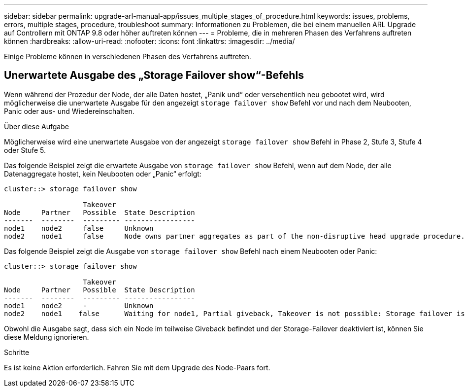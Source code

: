 ---
sidebar: sidebar 
permalink: upgrade-arl-manual-app/issues_multiple_stages_of_procedure.html 
keywords: issues, problems, errors, multiple stages, procedure, troubleshoot 
summary: Informationen zu Problemen, die bei einem manuellen ARL Upgrade auf Controllern mit ONTAP 9.8 oder höher auftreten können 
---
= Probleme, die in mehreren Phasen des Verfahrens auftreten können
:hardbreaks:
:allow-uri-read: 
:nofooter: 
:icons: font
:linkattrs: 
:imagesdir: ../media/


[role="lead"]
Einige Probleme können in verschiedenen Phasen des Verfahrens auftreten.



== Unerwartete Ausgabe des „Storage Failover show“-Befehls

Wenn während der Prozedur der Node, der alle Daten hostet, „Panik und“ oder versehentlich neu gebootet wird, wird möglicherweise die unerwartete Ausgabe für den angezeigt `storage failover show` Befehl vor und nach dem Neubooten, Panic oder aus- und Wiedereinschalten.

.Über diese Aufgabe
Möglicherweise wird eine unerwartete Ausgabe von der angezeigt `storage failover show` Befehl in Phase 2, Stufe 3, Stufe 4 oder Stufe 5.

Das folgende Beispiel zeigt die erwartete Ausgabe von `storage failover show` Befehl, wenn auf dem Node, der alle Datenaggregate hostet, kein Neubooten oder „Panic“ erfolgt:

....
cluster::> storage failover show

                   Takeover
Node     Partner   Possible  State Description
-------  --------  --------- -----------------
node1    node2     false     Unknown
node2    node1     false     Node owns partner aggregates as part of the non-disruptive head upgrade procedure. Takeover is not possible: Storage failover is disabled.
....
Das folgende Beispiel zeigt die Ausgabe von `storage failover show` Befehl nach einem Neubooten oder Panic:

....
cluster::> storage failover show

                   Takeover
Node     Partner   Possible  State Description
-------  --------  --------- -----------------
node1    node2     -         Unknown
node2    node1    false      Waiting for node1, Partial giveback, Takeover is not possible: Storage failover is disabled
....
Obwohl die Ausgabe sagt, dass sich ein Node im teilweise Giveback befindet und der Storage-Failover deaktiviert ist, können Sie diese Meldung ignorieren.

.Schritte
Es ist keine Aktion erforderlich. Fahren Sie mit dem Upgrade des Node-Paars fort.
